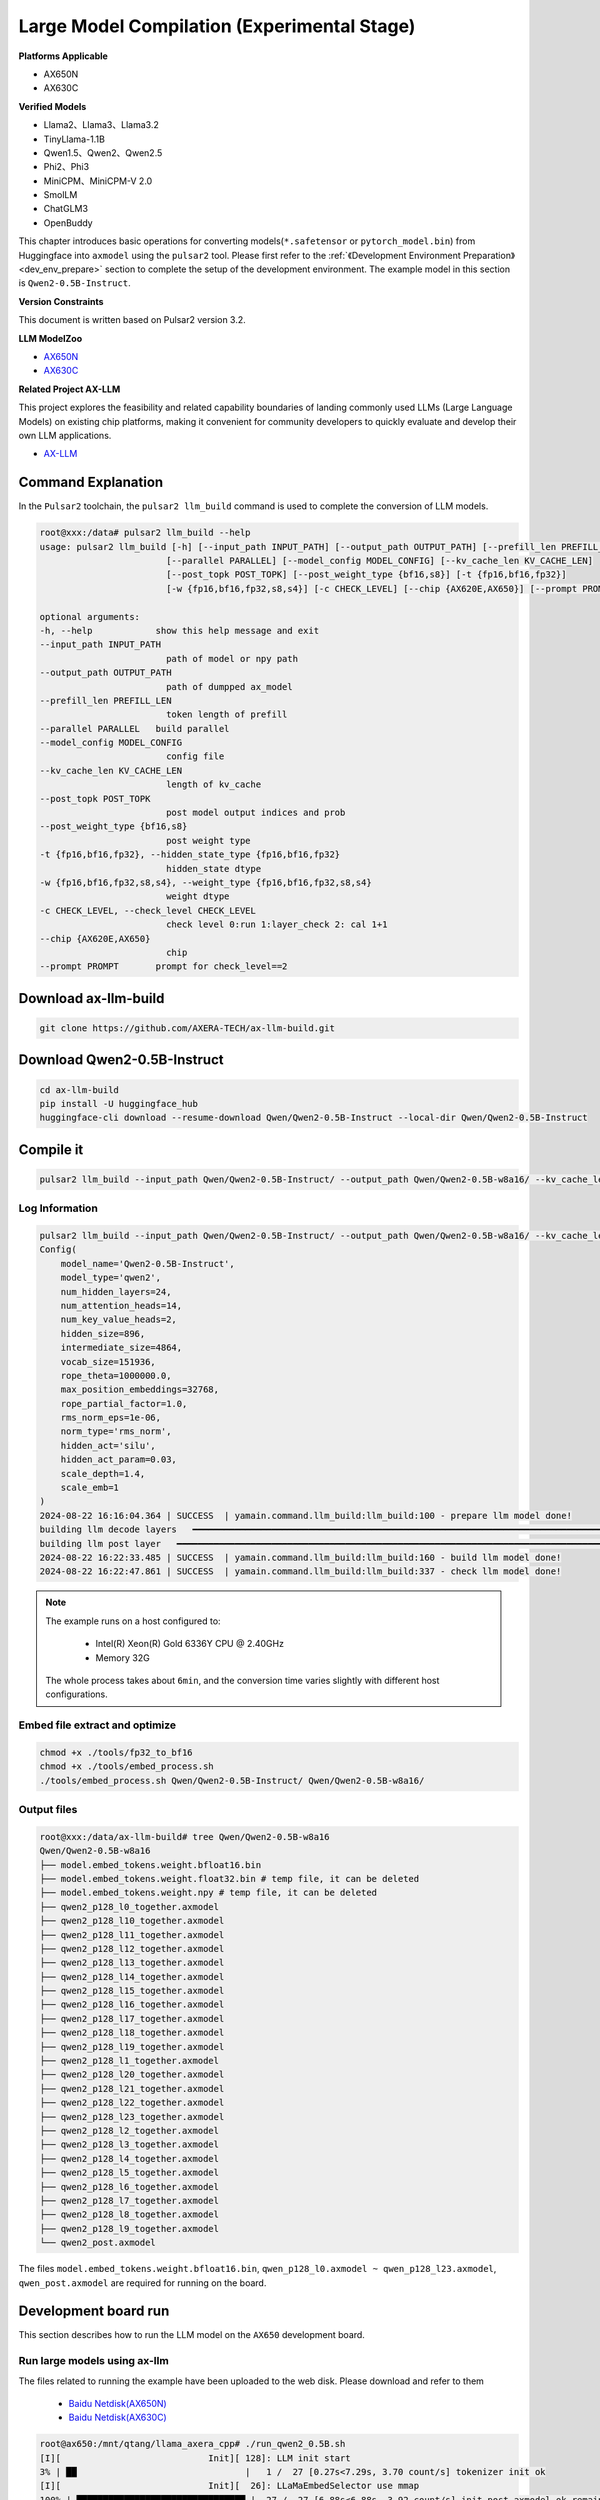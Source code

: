 ====================================================
Large Model Compilation (Experimental Stage)
====================================================

**Platforms Applicable**

- AX650N
- AX630C

**Verified Models**

- Llama2、Llama3、Llama3.2
- TinyLlama-1.1B
- Qwen1.5、Qwen2、Qwen2.5
- Phi2、Phi3
- MiniCPM、MiniCPM-V 2.0
- SmolLM
- ChatGLM3
- OpenBuddy

This chapter introduces basic operations for converting models(``*.safetensor`` or ``pytorch_model.bin``) from Huggingface into ``axmodel`` using the ``pulsar2`` tool. Please first refer to the :ref:`《Development Environment Preparation》 <dev_env_prepare>` section to complete the setup of the development environment.
The example model in this section is ``Qwen2-0.5B-Instruct``.

**Version Constraints**

This document is written based on Pulsar2 version 3.2.

**LLM ModelZoo**

- `AX650N <https://pan.baidu.com/s/1_LG-sPKnLS_LTWF3Cmcr7A?pwd=ph0e>`_
- `AX630C <https://pan.baidu.com/s/1X0aJTQM0bl8wsraspHnDUw?pwd=ifg5>`_

**Related Project AX-LLM**

This project explores the feasibility and related capability boundaries of landing commonly used LLMs (Large Language Models) on existing chip platforms, making it convenient for community developers to quickly evaluate and develop their own LLM applications.

- `AX-LLM <https://github.com/AXERA-TECH/ax-llm>`_

~~~~~~~~~~~~~~~~~~~~~~~~~~~~~~~
Command Explanation
~~~~~~~~~~~~~~~~~~~~~~~~~~~~~~~

In the ``Pulsar2`` toolchain, the ``pulsar2 llm_build`` command is used to complete the conversion of LLM models.

.. code-block:: shell

    root@xxx:/data# pulsar2 llm_build --help
    usage: pulsar2 llm_build [-h] [--input_path INPUT_PATH] [--output_path OUTPUT_PATH] [--prefill_len PREFILL_LEN]
                            [--parallel PARALLEL] [--model_config MODEL_CONFIG] [--kv_cache_len KV_CACHE_LEN]
                            [--post_topk POST_TOPK] [--post_weight_type {bf16,s8}] [-t {fp16,bf16,fp32}]
                            [-w {fp16,bf16,fp32,s8,s4}] [-c CHECK_LEVEL] [--chip {AX620E,AX650}] [--prompt PROMPT]

    optional arguments:
    -h, --help            show this help message and exit
    --input_path INPUT_PATH
                            path of model or npy path
    --output_path OUTPUT_PATH
                            path of dumpped ax_model
    --prefill_len PREFILL_LEN
                            token length of prefill
    --parallel PARALLEL   build parallel
    --model_config MODEL_CONFIG
                            config file
    --kv_cache_len KV_CACHE_LEN
                            length of kv_cache
    --post_topk POST_TOPK
                            post model output indices and prob
    --post_weight_type {bf16,s8}
                            post weight type
    -t {fp16,bf16,fp32}, --hidden_state_type {fp16,bf16,fp32}
                            hidden_state dtype
    -w {fp16,bf16,fp32,s8,s4}, --weight_type {fp16,bf16,fp32,s8,s4}
                            weight dtype
    -c CHECK_LEVEL, --check_level CHECK_LEVEL
                            check level 0:run 1:layer_check 2: cal 1+1
    --chip {AX620E,AX650}
                            chip
    --prompt PROMPT       prompt for check_level==2


~~~~~~~~~~~~~~~~~~~~~~~~~~~~~~~
Download ax-llm-build
~~~~~~~~~~~~~~~~~~~~~~~~~~~~~~~

.. code-block:: shell

    git clone https://github.com/AXERA-TECH/ax-llm-build.git

~~~~~~~~~~~~~~~~~~~~~~~~~~~~~~~
Download Qwen2-0.5B-Instruct
~~~~~~~~~~~~~~~~~~~~~~~~~~~~~~~

.. code-block:: shell

    cd ax-llm-build
    pip install -U huggingface_hub
    huggingface-cli download --resume-download Qwen/Qwen2-0.5B-Instruct --local-dir Qwen/Qwen2-0.5B-Instruct

~~~~~~~~~~~~~~~~~~~~~~~~~~~~~~~
Compile it
~~~~~~~~~~~~~~~~~~~~~~~~~~~~~~~

.. code-block:: shell

    pulsar2 llm_build --input_path Qwen/Qwen2-0.5B-Instruct/ --output_path Qwen/Qwen2-0.5B-w8a16/ --kv_cache_len 1023 --hidden_state_type bf16 --prefill_len 128 --chip AX650

^^^^^^^^^^^^^^^^^^^^^
Log Information
^^^^^^^^^^^^^^^^^^^^^

.. code-block::

    pulsar2 llm_build --input_path Qwen/Qwen2-0.5B-Instruct/ --output_path Qwen/Qwen2-0.5B-w8a16/ --kv_cache_len 1023 --model_config config/qwen2-0.5B.json --hidden_state_type bf16 --weight_type s8 --parallel 8
    Config(
        model_name='Qwen2-0.5B-Instruct',
        model_type='qwen2',
        num_hidden_layers=24,
        num_attention_heads=14,
        num_key_value_heads=2,
        hidden_size=896,
        intermediate_size=4864,
        vocab_size=151936,
        rope_theta=1000000.0,
        max_position_embeddings=32768,
        rope_partial_factor=1.0,
        rms_norm_eps=1e-06,
        norm_type='rms_norm',
        hidden_act='silu',
        hidden_act_param=0.03,
        scale_depth=1.4,
        scale_emb=1
    )
    2024-08-22 16:16:04.364 | SUCCESS  | yamain.command.llm_build:llm_build:100 - prepare llm model done!
    building llm decode layers   ━━━━━━━━━━━━━━━━━━━━━━━━━━━━━━━━━━━━━━━━━━━━━━━━━━━━━━━━━━━━━━━━━━━━━━━━━━━━━━━━━━━━━━━━━━━━━━━━━━━━━━━━━━━━━━━━━━━━━━━━━━━━━━━━━━━━━━━━━━━━━━━━━━━ 24/24 0:05:03
    building llm post layer   ━━━━━━━━━━━━━━━━━━━━━━━━━━━━━━━━━━━━━━━━━━━━━━━━━━━━━━━━━━━━━━━━━━━━━━━━━━━━━━━━━━━━━━━━━━━━━━━━━━━━━━━━━━━━━━━━━━━━━━━━━━━━━━━━━━━━━━━━━━━━━━━━━━━━━━━━ 1/1 0:01:25
    2024-08-22 16:22:33.485 | SUCCESS  | yamain.command.llm_build:llm_build:160 - build llm model done!
    2024-08-22 16:22:47.861 | SUCCESS  | yamain.command.llm_build:llm_build:337 - check llm model done!

.. note::

    The example runs on a host configured to:

        - Intel(R) Xeon(R) Gold 6336Y CPU @ 2.40GHz
        - Memory 32G

    The whole process takes about ``6min``, and the conversion time varies slightly with different host configurations.


^^^^^^^^^^^^^^^^^^^^^^^^^^^^^^^^^^^^
Embed file extract and optimize
^^^^^^^^^^^^^^^^^^^^^^^^^^^^^^^^^^^^

.. code-block:: shell  

    chmod +x ./tools/fp32_to_bf16
    chmod +x ./tools/embed_process.sh
    ./tools/embed_process.sh Qwen/Qwen2-0.5B-Instruct/ Qwen/Qwen2-0.5B-w8a16/

^^^^^^^^^^^^^^^^^^^^^^^^^^^^^^^^^^^^
Output files
^^^^^^^^^^^^^^^^^^^^^^^^^^^^^^^^^^^^

.. code-block:: shell  

    root@xxx:/data/ax-llm-build# tree Qwen/Qwen2-0.5B-w8a16
    Qwen/Qwen2-0.5B-w8a16
    ├── model.embed_tokens.weight.bfloat16.bin
    ├── model.embed_tokens.weight.float32.bin # temp file, it can be deleted
    ├── model.embed_tokens.weight.npy # temp file, it can be deleted
    ├── qwen2_p128_l0_together.axmodel
    ├── qwen2_p128_l10_together.axmodel
    ├── qwen2_p128_l11_together.axmodel
    ├── qwen2_p128_l12_together.axmodel
    ├── qwen2_p128_l13_together.axmodel
    ├── qwen2_p128_l14_together.axmodel
    ├── qwen2_p128_l15_together.axmodel
    ├── qwen2_p128_l16_together.axmodel
    ├── qwen2_p128_l17_together.axmodel
    ├── qwen2_p128_l18_together.axmodel
    ├── qwen2_p128_l19_together.axmodel
    ├── qwen2_p128_l1_together.axmodel
    ├── qwen2_p128_l20_together.axmodel
    ├── qwen2_p128_l21_together.axmodel
    ├── qwen2_p128_l22_together.axmodel
    ├── qwen2_p128_l23_together.axmodel
    ├── qwen2_p128_l2_together.axmodel
    ├── qwen2_p128_l3_together.axmodel
    ├── qwen2_p128_l4_together.axmodel
    ├── qwen2_p128_l5_together.axmodel
    ├── qwen2_p128_l6_together.axmodel
    ├── qwen2_p128_l7_together.axmodel
    ├── qwen2_p128_l8_together.axmodel
    ├── qwen2_p128_l9_together.axmodel
    └── qwen2_post.axmodel


The files ``model.embed_tokens.weight.bfloat16.bin``, ``qwen_p128_l0.axmodel ~ qwen_p128_l23.axmodel``, ``qwen_post.axmodel`` are required for running on the board.

~~~~~~~~~~~~~~~~~~~~~~~
Development board run
~~~~~~~~~~~~~~~~~~~~~~~

This section describes how to run the LLM model on the ``AX650`` development board.

^^^^^^^^^^^^^^^^^^^^^^^^^^^^^^^^^^^^
Run large models using ax-llm
^^^^^^^^^^^^^^^^^^^^^^^^^^^^^^^^^^^^

The files related to running the example have been uploaded to the web disk. Please download and refer to them
  
  - `Baidu Netdisk(AX650N) <https://pan.baidu.com/s/1_LG-sPKnLS_LTWF3Cmcr7A?pwd=ph0e>`_
  - `Baidu Netdisk(AX630C) <https://pan.baidu.com/s/1X0aJTQM0bl8wsraspHnDUw?pwd=ifg5>`_

.. code-block:: shell

    root@ax650:/mnt/qtang/llama_axera_cpp# ./run_qwen2_0.5B.sh
    [I][                            Init][ 128]: LLM init start
    3% | ██                                |   1 /  27 [0.27s<7.29s, 3.70 count/s] tokenizer init ok
    [I][                            Init][  26]: LLaMaEmbedSelector use mmap
    100% | ████████████████████████████████ |  27 /  27 [6.88s<6.88s, 3.92 count/s] init post axmodel ok,remain_cmm(11317 MB)
    [I][                            Init][ 244]: max_token_len : 1023
    [I][                            Init][ 249]: kv_cache_size : 128, kv_cache_num: 1023
    [I][                            Init][ 257]: prefill_token_num : 128
    [I][                            Init][ 266]: LLM init ok
    Type "q" to exit, Ctrl+c to stop current running
    >> who are you?
    [I][                             Run][ 464]: ttft: 129.16 ms
    I am a large language model created by Alibaba Cloud. I am called Qwen.
    
    [N][                             Run][ 603]: hit eos,avg 27.22 token/s

For the board run program compilation process, please refer to our open source project on github `AX-LLM <https://github.com/AXERA-TECH/ax-llm>`_


^^^^^^^^^^^^^^^^^^^^^^^^^^^^^^^^^^^^
Tokenizer Parser Explanation
^^^^^^^^^^^^^^^^^^^^^^^^^^^^^^^^^^^^

The Tokenizer parser in the ax-llm project uses both local modules and an HTTP Server. The local solution has tried two schemes: sentencepiece and tiktoken.

However, during actual debugging, we found that sentencepiece does not support special tokens well for different LLM models, requiring users to handle the splitting of special tokens themselves, which can easily lead to differences between the token ids on the board and those obtained from the AutoTokenizer module in the transformers library, ultimately affecting the correctness of the LLM output results.

Therefore, we recommend using the Tokenizer HTTP Server method for initial debugging to directly call the AutoTokenizer module in the transformers library for testing.

Features of the Tokenizer HTTP Server:

* Ensures correct token ids
* Facilitates the addition of chat templates
* Supports local and remote deployment
* Supports multi-user access

Example with the provided files for Qwen2.5 3B on the netdisk:

.. code-block:: shell

    root@xxx:/data/ax-llm-build# tree qwen2.5-3b-prefill-ax650/
    qwen2.5-3b-prefill-ax650/
    ├── main_prefill
    ├── qwen2.5-3B-prefill-ax650
    │   ├── model.embed_tokens.weight.bfloat16.bin
    │   ├── qwen2_p128_l0_together.axmodel
        ...
    │   ├── qwen2_p128_l12_together.axmodel
    │   └── qwen2_post.axmodel
    ├── qwen2.5_tokenizer
    │   ├── merges.txt
    │   ├── tokenizer_config.json
    │   ├── tokenizer.json
    │   └── vocab.json
    ├── qwen2.5_tokenizer.py
    ├── qwen.tiktoken
    ├── readme.txt
    └── run_qwen2.5_3B_prefill_ax650.sh

* qwen2.5_tokenizer: file related to tokenizer, be extracted from Qwen/Qwen2.5-3B-Instruct/
* qwen2.5_tokenizer.py: Tokenizer HTTP Server implemented in python

The running instructions are as follows:

* python qwen2.5_tokenizer.py --host xxx.xxx.xxx.xxx --port 12345, where --host xxx.xxx.xxx.xxx sets the IP address of the tokenizer parsing server. Ensure that the AX650N can access this address properly. It can be run natively on AX650N with python environment
* Change the IP address of --filename_tokenizer_model in run_qwen2.5_3B_prefill_ax650.sh to the same as that in Step 1
* Run run_qwen2.5_3B_prefill_ax650.sh

.. code-block:: shell

    root@xxx:/data/ax-llm-build# cat qwen2.5-3b-prefill-ax650/run_qwen2.5_3B_prefill_ax650.sh
    ./main_prefill \
    --template_filename_axmodel "qwen2.5-3B-prefill-ax650/qwen2_p128_l%d_together.axmodel" \
    --axmodel_num 36 \
    --tokenizer_type 2 \
    --filename_tokenizer_model http://xxx.xxx.xxx.xxx:12345 \
    --bos 0 --eos 0 \
    --filename_post_axmodel "qwen2.5-3B-prefill-ax650/qwen2_post.axmodel" \
    --filename_tokens_embed "qwen2.5-3B-prefill-ax650/model.embed_tokens.weight.bfloat16.bin" \
    --tokens_embed_num 151936 \
    --tokens_embed_size 2048 \
    --use_mmap_load_embed 1 \
    --live_print 1 \
    --continue 1 \
    --prompt "$1"

~~~~~~~~~~~~~~~~~~~~~~~
Other examples
~~~~~~~~~~~~~~~~~~~~~~~

^^^^^^^^^^^^^^^^^^^^^^^^^^^^^^^^^^^^
MiniCPM-V 2.0
^^^^^^^^^^^^^^^^^^^^^^^^^^^^^^^^^^^^

**Download MiniCPM-V 2.0**


.. code-block:: shell

    cd ax-llm-build
    pip install -U huggingface_hub
    huggingface-cli download --resume-download openbmb/MiniCPM-V-2 --local-dir openbmb/MiniCPM-V-2


**Get axmodel**

.. code-block:: shell

    pulsar2 llm_build --input_path openbmb/MiniCPM-V-2/ --output_path openbmb/MiniCPM-V-2-ax650 --kv_cache_len 1023 --hidden_state_type bf16 --prefill_len 128 --chip AX650

Log Information

.. code-block::

    pulsar2 llm_build --input_path openbmb/MiniCPM-V-2/ --output_path openbmb/MiniCPM-V-2-ax650 --kv_cache_len 1023 --hidden_state_type bf16 --prefill_len 128 --chip AX650 --parallel 8
    Config(
        model_name='openbmb/MiniCPM-V-2',
        model_type='minicpmv',
        num_hidden_layers=40,
        num_attention_heads=36,
        num_key_value_heads=36,
        hidden_size=2304,
        intermediate_size=5760,
        vocab_size=122753,
        rope_theta=10000.0,
        max_position_embeddings=4096,
        rope_partial_factor=1.0,
        rms_norm_eps=1e-05,
        norm_type='rms_norm',
        hidden_act='silu',
        hidden_act_param=0.03,
        scale_depth=1.4,
        scale_emb=12,
        dim_model_base=256
    )
    2024-10-07 15:18:38.605 | SUCCESS  | yamain.command.llm_build:llm_build:101 - prepare llm model done!
    tiling op...   ━━━━━━━━━━━━━━━━━━━━━━━━━━━━━━━━━━━━━━━━━━━━━━━━━━━━━━━━━━━━━━━━━━━━━━━━━━━━━━━━━━━━━━━━━━━━━ 3287/3287 0:00:44
    build op serially...   ━━━━━━━━━━━━━━━━━━━━━━━━━━━━━━━━━━━━━━━━━━━━━━━━━━━━━━━━━━━━━━━━━━━━━━━━━━━━━━━━━━━━━ 7610/7610 0:04:09
    build op...   ━━━━━━━━━━━━━━━━━━━━━━━━━━━━━━━━━━━━━━━━━━━━━━━━━━━━━━━━━━━━━━━━━━━━━━━━━━━━━━━━━━━━━━━━━━━━ 11485/11485 0:00:00
    add ddr swap...   ━━━━━━━━━━━━━━━━━━━━━━━━━━━━━━━━━━━━━━━━━━━━━━━━━━━━━━━━━━━━━━━━━━━━━━━━━━━━━━━━━━━━━━ 253160/253160 0:00:42
    calc input dependencies...   ━━━━━━━━━━━━━━━━━━━━━━━━━━━━━━━━━━━━━━━━━━━━━━━━━━━━━━━━━━━━━━━━━━━━━━━━━━━ 289230/289230 0:00:31
    calc output dependencies...   ━━━━━━━━━━━━━━━━━━━━━━━━━━━━━━━━━━━━━━━━━━━━━━━━━━━━━━━━━━━━━━━━━━━━━━━━━━ 289230/289230 0:00:42
    assign eu heuristic   ━━━━━━━━━━━━━━━━━━━━━━━━━━━━━━━━━━━━━━━━━━━━━━━━━━━━━━━━━━━━━━━━━━━━━━━━━━━━━━━━━━ 289230/289230 0:00:51
    assign eu onepass   ━━━━━━━━━━━━━━━━━━━━━━━━━━━━━━━━━━━━━━━━━━━━━━━━━━━━━━━━━━━━━━━━━━━━━━━━━━━━━━━━━━━━ 289230/289230 0:00:10
    assign eu greedy   ━━━━━━━━━━━━━━━━━━━━━━━━━━━━━━━━━━━━━━━━━━━━━━━━━━━━━━━━━━━━━━━━━━━━━━━━━━━━━━━━━━━━━ 289230/289230 0:00:12
    building vision model   ━━━━━━━━━━━━━━━━━━━━━━━━━━━━━━━━━━━━━━━━━━━━━━━━━━━━━━━━━━━━━━━━━━━━━━━━━━━━━━━━━━━━━━━━━━ 1/1 0:14:51
    building llm decode layers   ━━━━━━━━━━━━━━━━━━━━━━━━━━━━━━━━━━━━━━━━━━━━━━━━━━━━━━━━━━━━━━━━━━━━━━━━━━━━━━━━━━━ 40/40 0:04:24
    building llm post layer   ━━━━━━━━━━━━━━━━━━━━━━━━━━━━━━━━━━━━━━━━━━━━━━━━━━━━━━━━━━━━━━━━━━━━━━━━━━━━━━━━━━━━━━━━ 1/1 0:02:19
    2024-10-07 15:40:14.676 | SUCCESS  | yamain.command.llm_build:llm_build:170 - build llm model done!
    2024-10-07 15:40:48.246 | SUCCESS  | yamain.command.llm_build:llm_build:349 - check llm model done!


**Get embed file**

.. code-block:: shell

    chmod +x ./tools/fp32_to_bf16
    chmod +x ./tools/embed_process.sh
    ./tools/embed_process_vl.sh openbmb/MiniCPM-V-2 openbmb/MiniCPM-V-2-ax650

The output file is:

.. code-block:: shell

    root@xxx: tree openbmb/MiniCPM-V-2-ax650/
    openbmb/MiniCPM-V-2-ax650/
    ├── minicpmv_p128_l0_together.axmodel
    ├── minicpmv_p128_l10_together.axmodel
    ...
    ├── minicpmv_p128_l19_together.axmodel
    ├── minicpmv_p128_l1_together.axmodel
    ├── minicpmv_p128_l20_together.axmodel
    ...
    ├── minicpmv_p128_l29_together.axmodel
    ├── minicpmv_p128_l2_together.axmodel
    ├── minicpmv_p128_l30_together.axmodel
    ...
    ├── minicpmv_p128_l39_together.axmodel
    ├── minicpmv_p128_l3_together.axmodel
    ...
    ├── minicpmv_p128_l8_together.axmodel
    ├── minicpmv_p128_l9_together.axmodel
    ├── minicpmv_post.axmodel
    ├── model.embed_tokens.weight.bfloat16.bin
    └── vpm_resampler.axmodel


**上板运行**

The upboard deployment project for MiniCPM-V requires a branch of minicpmv using ax-llm

- `ax-llm/tree/minicpm-v <https://github.com/AXERA-TECH/ax-llm/tree/minicpm-v>`_

.. figure:: ../media/ssd_dog.jpg
    :alt: pipeline
    :align: center

.. code-block:: shell

    root@ax650:/llm-test/minicpm-v-2.0# ./run_minicpmv-2.sh
    [I][                            Init][ 125]: LLM init start
    2% | █                                 |   1 /  44 [0.21s<9.11s, 4.83 count/s] tokenizer init ok
    [I][                            Init][  26]: LLaMaEmbedSelector use mmap
    100% | ████████████████████████████████ |  44 /  44 [33.54s<33.54s, 1.31 count/s] init vpm axmodel ok,remain_cmm(8086 MB)
    [I][                            Init][ 284]: max_token_len : 1023
    [I][                            Init][ 289]: kv_cache_size : 2304, kv_cache_num: 1023
    [I][                            Init][ 297]: prefill_token_num : 128
    [I][                            Init][ 306]: LLM init ok
    Type "q" to exit, Ctrl+c to stop current running
    prompt >> 描述下图片
    image >> ssd_dog.jpg
    [I][                          Encode][ 365]: image encode time : 728.507019 ms
    [I][                             Run][ 589]: ttft: 520.94 ms
    这幅图片展示了一只大而毛茸茸的狗，可能是拉布拉多或类似品种，坐在黄色和红色相间的门廊上。这只狗看起来在休息，它的目光朝向相机，表情平静。在狗的后面，有一辆红色自行车，车架上有黑色的装饰，停放在门廊上。自行车上挂着几个行李袋，表明它可能用于旅行或运输。背景中，可以看到一辆白色车辆，可能是汽车，停在门廊的后面。整个场景暗示了一个家庭环境，可能是在住宅区。

    [N][                             Run][ 728]: hit eos,avg 5.55 token/s

~~~~~~~~~~~~~~~~~~~~~~~~~~~~~~~
Debugging instruction
~~~~~~~~~~~~~~~~~~~~~~~~~~~~~~~

``pulsar2 llm_build`` enables debug precision debugging by using ``--check_level`` in the compile command

* ``--check_level 1``: Tests the similarity of the first layer.
* ``--check_level 2``: Specifies the contents of the prompt input to simulate the model file generated by the run compilation.

^^^^^^^^^^^^^^^^^^^^^
--check_level 1
^^^^^^^^^^^^^^^^^^^^^

.. code-block:: shell

    pulsar2 llm_build --check_level 1 --input_path Qwen/Qwen2-0.5B-Instruct/ --output_path Qwen/Qwen2-0.5B-w8a16/ --kv_cache_len 1023 --hidden_state_type bf16 --prefill_len 128 --chip AX650 

LOG：

.. code-block:: shell

    pulsar2 llm_build --check_level 1 --input_path Qwen/Qwen2-0.5B-Instruct/ --output_path Qwen/Qwen2-0.5B-w8a16/ --kv_cache_len 1023 --hidden_state_type bf16 --prefill_len 128 --chip AX650 --parallel 8
    Config(
        model_name='Qwen2-0.5B-Instruct',
        model_type='qwen2',
        num_hidden_layers=24,
        num_attention_heads=14,
        num_key_value_heads=2,
        hidden_size=896,
        intermediate_size=4864,
        vocab_size=151936,
        rope_theta=1000000.0,
        max_position_embeddings=32768,
        rope_partial_factor=1.0,
        rms_norm_eps=1e-06,
        norm_type='rms_norm',
        hidden_act='silu',
        hidden_act_param=0.03,
        scale_depth=1.4,
        scale_emb=1,
        dim_model_base=256
    )
    2024-10-07 01:23:28.414 | SUCCESS  | yamain.command.llm_build:llm_build:101 - prepare llm model done!
    building llm decode layers   ━━━━━━━━━━━━━━━━━━━━━━━━━━━━━━━━━━━━━━━━━━━━━━━━━━━━━━━━━━━━━━━━━━━━━━━━━━━━━━━━━━━ 24/24 0:00:39
    building llm post layer   ━━━━━━━━━━━━━━━━━━━━━━━━━━━━━━━━━━━━━━━━━━━━━━━━━━━━━━━━━━━━━━━━━━━━━━━━━━━━━━━━━━━━━━━━ 1/1 0:01:26
    2024-10-07 01:25:34.765 | SUCCESS  | yamain.command.llm_build:llm_build:170 - build llm model done!
    2024-10-07 01:25:38.740 | INFO     | yamain.command.llm_build:llm_build:294 - decode layer0_gt layer0_got cos_sim is: 0.9986067835921196
    2024-10-07 01:25:45.421 | INFO     | yamain.command.llm_build:llm_build:325 - prefill layer0_gt layer0_got cos_sim is: 0.9986067835921196
    2024-10-07 01:25:45.421 | SUCCESS  | yamain.command.llm_build:llm_build:349 - check llm model done!

^^^^^^^^^^^^^^^^^^^^^
--check_level 2
^^^^^^^^^^^^^^^^^^^^^

.. code-block:: shell

    pulsar2 llm_build --check_level 2 --prompt "<|im_start|>user\n1+1=?<|im_end|>\n<|im_start|>assistant\n" --input_path Qwen/Qwen2-0.5B-Instruct/ --output_path Qwen/Qwen2-0.5B-w8a16/ --kv_cache_len 1023 --hidden_state_type bf16 --prefill_len 128 --chip AX650 

Because the debugging information of each hidden_layer is printed, the amount of information is a bit large, and only the more critical content is displayed here.

.. code-block:: shell

    pulsar2 llm_build --check_level 2 --prompt "<|im_start|>user\n1+1=?<|im_end|>\n<|im_start|>assistant\n" --input_path Qwen/Qwen2-0.5B-Instruct/ --output_path Qwen/Qwen2-0.5B-w8a16/ --kv_cache_len 1023 --hidden_state_type bf16 --prefill_len 128 --chip AX650
    Config(
        model_name='Qwen2-0.5B-Instruct',
        model_type='qwen2',
        num_hidden_layers=24,
        num_attention_heads=14,
        num_key_value_heads=2,
        hidden_size=896,
        intermediate_size=4864,
        vocab_size=151936,
        rope_theta=1000000.0,
        max_position_embeddings=32768,
        rope_partial_factor=1.0,
        rms_norm_eps=1e-06,
        norm_type='rms_norm',
        hidden_act='silu',
        hidden_act_param=0.03,
        scale_depth=1.4,
        scale_emb=1,
        dim_model_base=256
    )
    2024-10-07 01:04:57.881 | SUCCESS  | yamain.command.llm_build:llm_build:101 - prepare llm model done!
    building llm decode layers   ━━━━━━━━━━━━━━━━━━━━━━━━━━━━━━━━━━━━━━━━━━━━━━━━━━━━━━━━━━━━━━━━━━━━━━━━━━━━━━━━━━━ 24/24 0:00:39
    building llm post layer   ━━━━━━━━━━━━━━━━━━━━━━━━━━━━━━━━━━━━━━━━━━━━━━━━━━━━━━━━━━━━━━━━━━━━━━━━━━━━━━━━━━━━━━━━ 1/1 0:01:26
    2024-10-07 01:07:04.398 | SUCCESS  | yamain.command.llm_build:llm_build:170 - build llm model done!
    Special tokens have been added in the vocabulary, make sure the associated word embeddings are fine-tuned or trained.
    load Qwen/Qwen2-0.5B-w8a16/qwen2_p128_l0_together
    load Qwen/Qwen2-0.5B-w8a16/qwen2_p128_l1_together
    ...
    load Qwen/Qwen2-0.5B-w8a16/qwen2_p128_l22_together
    load Qwen/Qwen2-0.5B-w8a16/qwen2_p128_l23_together
    2024-10-07 01:07:05.499 | INFO     | yasched.llm_utils:run:497 - simulate layer 0
    2024-10-07 01:07:11.902 | INFO     | yasched.llm_utils:run:503 - end simulate
    [[[-0.24707 0.0883789 -0.232422 ... -0.294922 0.0644531 -0.65625]
    [0.0649414 -0.183594 -0.251953 ... -0.248047 -0.0231934 -0.138672]
    [0.0766602 -0.0961914 0.152344 ... -0.0125732 0.106445 0.15625]
    ...
    [-0.0737305 -0.210938 -0.455078 ... -0.640625 0.0429688 -0.263672]
    [-0.0737305 -0.210938 -0.455078 ... -0.640625 0.0429688 -0.263672]
    [-0.0737305 -0.210938 -0.455078 ... -0.640625 0.0429688 -0.263672]]]
    2024-10-07 01:07:11.903 | INFO     | yasched.llm_utils:run:497 - simulate layer 1
    ...
    2024-10-07 01:09:35.992 | INFO     | yasched.llm_utils:run:497 - simulate layer 23
    2024-10-07 01:09:42.591 | INFO     | yasched.llm_utils:run:503 - end simulate
    [[[-1.25 0.222656 2.375 ... 2.07812 -0.410156 1.84375]
    [-0.289062 -1.08594 0.234375 ... 1.07812 -0.257812 -1.96094]
    [-0.0839844 -0.542969 0.636719 ... 3.21875 -0.351562 -2.01562]
    ...
    [-3.21875 -0.478516 1.42188 ... 4.8125 1.21875 -0.294922]
    [-3.21875 -0.478516 1.42188 ... 4.8125 1.21875 -0.294922]
    [-3.21875 -0.478516 1.42188 ... 4.8125 1.21875 -0.294922]]]
    2
    posibile ('\n', 0.0),('答案', 0.0),('Result', 0.0),('0', 0.0),('3', 0.0),('2', 1.0),('1', 0.0),('Answer', 0.0),('\\', 0.0),('4', 0.0)
    load Qwen/Qwen2-0.5B-w8a16/qwen2_p128_l0_together
    load Qwen/Qwen2-0.5B-w8a16/qwen2_p128_l1_together
    load Qwen/Qwen2-0.5B-w8a16/qwen2_p128_l2_together
    ...
    start_indice = 12
    2024-10-07 01:10:37.005 | INFO     | yasched.llm_utils:run:556 - simulate layer 23
    2024-10-07 01:10:38.859 | INFO     | yasched.llm_utils:run:562 - end simulate
    [-0.310547 -2.21875 0.871094 -1.86719 -0.546875]
    start_indice = 12
    <|im_end|>
    posibile ('\n', 0.0),('\\t', 0.0),('<|im_start|>', 0.0),(' \\', 0.0),('.', 0.0),('\n\n', 0.0),(' ', 0.0),('\\', 0.0),('<|im_end|>', 1.0),('\\n', 0.0)
    ====================================================================================================
    <|im_start|>user\n1+1=?<|im_end|>\n<|im_start|>assistant\n2<|im_end|>
    ====================================================================================================
    hit eos!
    2024-10-07 01:10:51.637 | SUCCESS  | yamain.command.llm_build:llm_build:349 - check llm model done!

